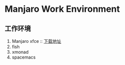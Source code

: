 * Manjaro Work Environment

** 工作环境

1. Manjaro xfce :: [[https://osdn.net/projects/manjaro/storage/xfce][下载地址]]
1. fish
1. xmonad
1. spacemacs
